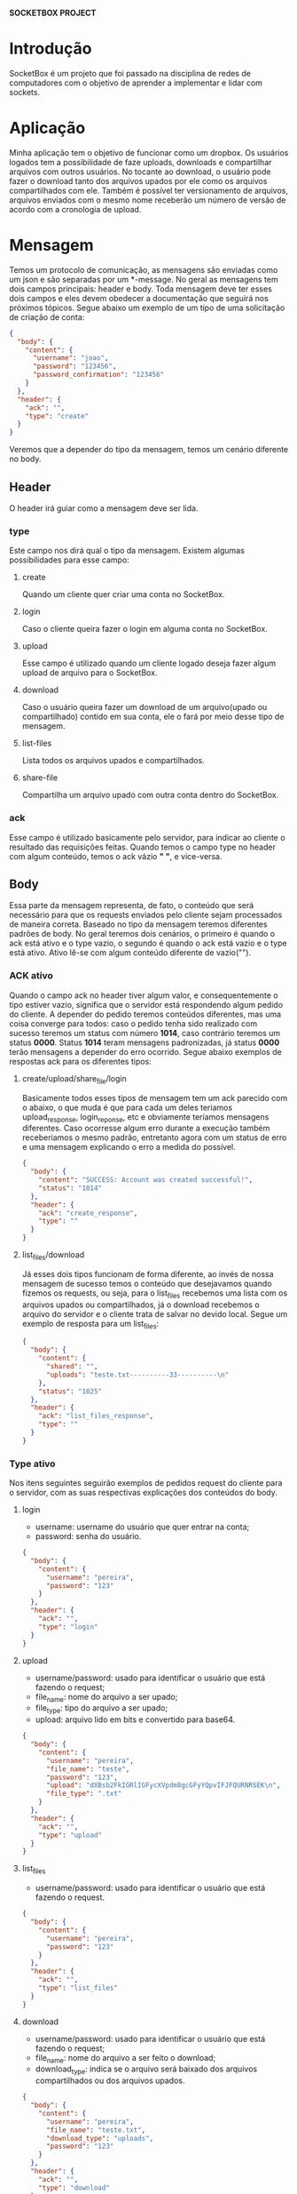 *SOCKETBOX PROJECT*

* Introdução
  SocketBox é um projeto que foi passado na disciplina de redes de computadores
  com o objetivo de aprender a implementar e lidar com sockets.

* Aplicação
  Minha aplicação tem o objetivo de funcionar como um dropbox. Os usuários
  logados tem a possibilidade de faze uploads, downloads e compartilhar arquivos
  com outros usuários. No tocante ao download, o usuário pode fazer o download
  tanto dos arquivos upados por ele como os arquivos compartilhados com ele.
  Também é possível ter versionamento de arquivos, arquivos enviados com o mesmo
  nome receberão um número de versão de acordo com a cronologia de upload.

* Mensagem
  Temos um protocolo de comunicação, as mensagens são enviadas
  como um json e são separadas por um *\nend-message\n*. No geral as mensagens
  tem dois campos principais: header e body. Toda mensagem deve ter esses dois
  campos e eles devem obedecer a documentação que seguirá nos próximos tópicos.
  Segue abaixo um exemplo de um tipo de uma solicitação de criação de conta:
  #+BEGIN_SRC json
{
  "body": {
    "content": {
      "username": "joao", 
      "password": "123456", 
      "password_confirmation": "123456"
    }
  }, 
  "header": {
    "ack": "", 
    "type": "create"
  }
}
  #+END_SRC
  Veremos que a depender do tipo da mensagem, temos um cenário diferente no body.
** Header
   O header irá guiar como a mensagem deve ser lida.
*** type
    Este campo nos dirá qual o tipo da mensagem. Existem algumas possibilidades
   para esse campo:
**** create
     Quando um cliente quer criar uma conta no SocketBox.
**** login
     Caso o cliente queira fazer o login em alguma conta no SocketBox.
**** upload
     Esse campo é utilizado quando um cliente logado deseja fazer algum upload
    de arquivo para o SocketBox.
**** download
     Caso o usuário queira fazer um download de um arquivo(upado ou
    compartilhado) contido em sua conta, ele o fará por meio desse tipo de mensagem.
**** list-files
     Lista todos os arquivos upados e compartilhados.
**** share-file
     Compartilha um arquivo upado com outra conta dentro do SocketBox.
*** ack
    Esse campo é utilizado basicamente pelo servidor, para indicar ao cliente o
   resultado das requisições feitas. Quando temos o campo type no header com
   algum conteúdo, temos o ack vázio *" "*, e vice-versa.

** Body
   Essa parte da mensagem representa, de fato, o conteúdo que será necessário
  para que os requests enviados pelo cliente sejam processados de maneira
  correta. Baseado no tipo da mensagem teremos diferentes padrões de body. No
  geral teremos dois cenários, o primeiro é quando o ack está ativo e o type
  vazio, o segundo é quando o ack está vazio e o type está ativo. Ativo lê-se
  com algum conteúdo diferente de vazio("").
*** ACK ativo
    Quando o campo ack no header tiver algum valor, e consequentemente o tipo
    estiver vazio, significa que o servidor está respondendo algum pedido do
    cliente. A depender do pedido teremos conteúdos diferentes, mas uma coisa
    converge para todos: caso o pedido tenha sido realizado com sucesso teremos
    um status com número *1014*, caso contrário teremos um status *0000*. Status
    *1014* teram mensagens padronizadas, já status *0000* terão mensagens a
    depender do erro ocorrido. Segue abaixo exemplos de respostas ack para os
    diferentes tipos:
**** create/upload/share_file/login
      Basicamente todos esses tipos de mensagem tem um ack parecido com o
      abaixo, o que muda é que para cada um deles teriamos upload_response,
      login_reponse, etc e obviamente teríamos mensagens diferentes. Caso
      ocorresse algum erro durante a execução também receberiamos o mesmo
      padrão, entretanto agora com um status de erro e uma mensagem explicando o
      erro a medida do possível.
      #+BEGIN_SRC json
{
  "body": {
    "content": "SUCCESS: Account was created successful!", 
    "status": "1014"
  }, 
  "header": {
    "ack": "create_response", 
    "type": ""
  }
}
      #+END_SRC
**** list_files/download
      Já esses dois tipos funcionam de forma diferente, ao invés de nossa
      mensagem de sucesso temos o conteúdo que desejavamos quando fizemos os
      requests, ou seja, para o list_files recebemos uma lista com os arquivos
      upados ou compartilhados, já o download recebemos o arquivo do servidor e
      o cliente trata de salvar no devido local. Segue um exemplo de resposta
      para um list_files:

      #+BEGIN_SRC json
{
  "body": {
    "content": {
      "shared": "", 
      "uploads": "teste.txt----------33----------\n"
    }, 
    "status": "1025"
  }, 
  "header": {
    "ack": "list_files_response", 
    "type": ""
  }
}
      #+END_SRC

*** Type ativo
    Nos itens seguintes seguirão exemplos de pedidos request do cliente para o
    servidor, com as suas respectivas explicações dos conteúdos do body.

**** login
     - username: username do usuário que quer entrar na conta;
     - password: senha do usuário.
#+BEGIN_SRC json
{
  "body": {
    "content": {
      "username": "pereira", 
      "password": "123"
    }
  }, 
  "header": {
    "ack": "", 
    "type": "login"
  }
}
#+END_SRC

**** upload
     - username/password: usado para identificar o usuário que está fazendo o request;
     - file_name: nome do arquivo a ser upado;
     - file_type: tipo do arquivo a ser upado;
     - upload: arquivo lido em bits e convertido para base64.
     #+BEGIN_SRC json
{
  "body": {
    "content": {
      "username": "pereira", 
      "file_name": "teste", 
      "password": "123", 
      "upload": "dXBsb2FkIGRlIGFycXVpdm8gcGFyYQpvIFJFQURNRSEK\n", 
      "file_type": ".txt"
    }
  }, 
  "header": {
    "ack": "", 
    "type": "upload"
  }
}
     #+END_SRC

**** list_files
     - username/password: usado para identificar o usuário que está fazendo o request.
     #+BEGIN_SRC json
{
  "body": {
    "content": {
      "username": "pereira", 
      "password": "123"
    }
  }, 
  "header": {
    "ack": "", 
    "type": "list_files"
  }
}
     #+END_SRC
**** download
     - username/password: usado para identificar o usuário que está fazendo o request;
     - file_name: nome do arquivo a ser feito o download;
     - download_type: indica se o arquivo será baixado dos arquivos
       compartilhados ou dos arquivos upados.
     #+BEGIN_SRC json
{
  "body": {
    "content": {
      "username": "pereira", 
      "file_name": "teste.txt", 
      "download_type": "uploads", 
      "password": "123"
    }
  }, 
  "header": {
    "ack": "", 
    "type": "download"
  }
}
     #+END_SRC
**** share_file
     - username/password: usado para identificar o usuário que está fazendo o request;
     - target: usuário que receberá um arquivo compartihado;
     - file_name: nome do arquivo a ser compartilhado;
     - file_type: tipo do arquivo a ser compartilhado;
     - download_type: de onde o arquivo compartilhado virá, no caso de um
       share_file request esse campo sempre terá o valor *"uploads"*
     #+BEGIN_SRC json
{
  "body": {
    "content": {
      "username": "pereira", 
      "target": "lucas", 
      "file_type": ".txt", 
      "file_name": "teste", 
      "download_type": "uploads", 
      "password": "123"
    }
  }, 
  "header": {
    "ack": "", 
    "type": "share_file"
  }
}
     #+END_SRC

* O que poderia ser implementado mais?
  Inicialmente eu pensava em colocar codificação huffman em cada arquivo enviado
  e tratar melhor o versionamento dos arquivos, contudo, não conseguiria fazer
  em tempo ábil, mas será implementado em futuras versões. Alguns detalhes como
  auto-completar quando o usuário estiver digitando o diretório também deveriam
  ser implementados, mas acabei não dando prioridade a isso, e sim ao
  entendimento de como o socket e suas comunicações funcionam, as perfumarias do
  projeto não foram meus objetivos principais, portanto algumas coisas como
  digitar os diretórios dos arquivos para fazer upload podem se tornar cansativos.

* Dificuldades no projeto
  No começo eu estava montando uma arquitetura para o projeto que não fazia o
  menor sentido, minhas mensagens chegavam duplicadas, tentava fazer um fluxo de
  usuário tanto no servidor como no cliente. Aos poucos fui percebendo que não
  fazia sentido, o fluxo do usuário no lado do cliente não deve ser visto no
  servidor, o servidor deve receber apenas os pedidos de requests e tratá-los de
  modo que a aplicação faça sentido. Diante disso, decidi fazer um refatoramento
  em todo o código e tentar implementar um protocolo de comunicação, de modo que
  eu não precisasse me preocupar com mensagens duplicadas. Daí veio a ideia de
  utilizar json estruturado em header e body, visto que o json tem um bom
  suporte em python e é uma estrutura para envio de mensagens bastante clara.
  Além disso precisava de marcações para delimitar o começo e o término das
  mensagens. A partir desse refatoramento meu código já ficou bastante genérico,
  e as funções foram seguindo com tranquilidade. Na parte do upload tive
  problema com o upload de algumas imagens JPEG que dava erro na hora de
  codificação para o envio do json, com isso precisei ficar utilizando encodes e
  decodes para base64, o que eu tive a impressão que os arquivos ficaram mais
  pesados. Verifiquei que alguns arquivos muito grandes, demoravam um tempo
  muito grande para serem enviados, não tive tempo de corrigir essa latência e
  estava em fase de observação para ver o que realmente estava havendo.
